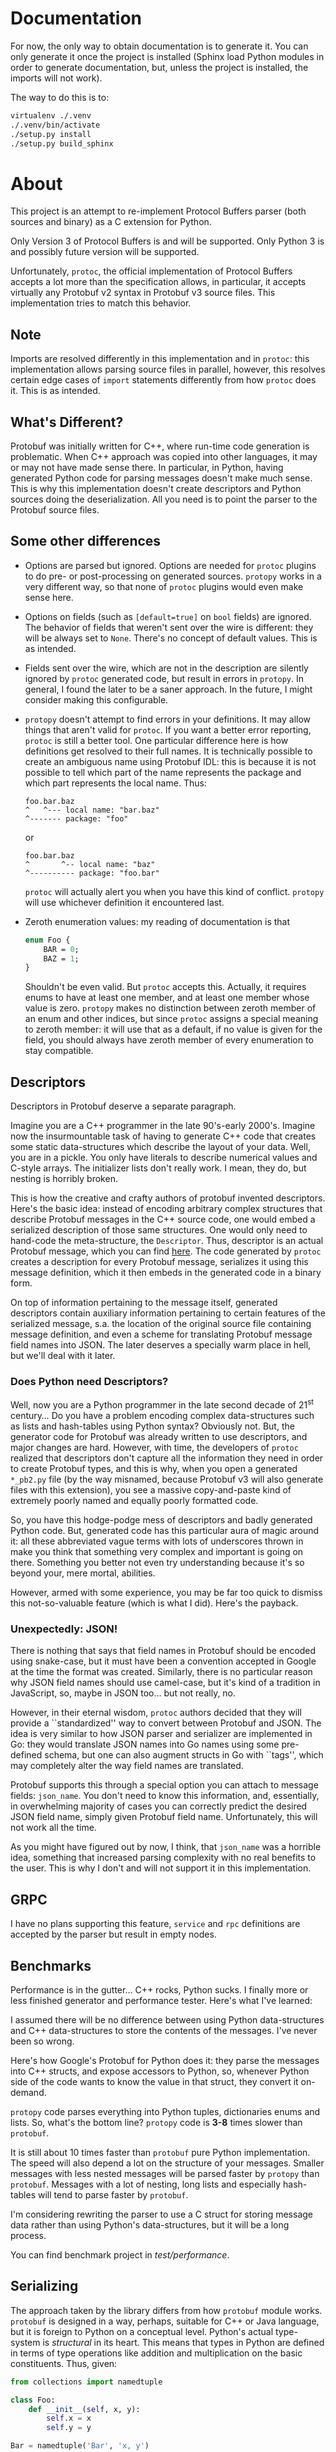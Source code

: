 * Documentation
  For now, the only way to obtain documentation is to generate it.
  You can only generate it once the project is installed (Sphinx
  load Python modules in order to generate documentation, but,
  unless the project is installed, the imports will not work).

  The way to do this is to:

  #+BEGIN_SRC sh
    virtualenv ./.venv
    ./.venv/bin/activate
    ./setup.py install
    ./setup.py build_sphinx
  #+END_SRC

* About
  This project is an attempt to re-implement Protocol Buffers parser
  (both sources and binary) as a C extension for Python.

  Only Version 3 of Protocol Buffers is and will be supported.  Only
  Python 3 is and possibly future version will be supported.

  Unfortunately, =protoc=, the official implementation of Protocol
  Buffers accepts a lot more than the specification allows, in
  particular, it accepts virtually any Protobuf v2 syntax in Protobuf
  v3 source files.  This implementation tries to match this behavior.

** Note
   Imports are resolved differently in this implementation and in
   =protoc=: this implementation allows parsing source files in
   parallel, however, this resolves certain edge cases of =import=
   statements differently from how =protoc= does it.  This is as
   intended.

** What's Different?
   Protobuf was initially written for C++, where run-time code
   generation is problematic.  When C++ approach was copied into other
   languages, it may or may not have made sense there.  In particular,
   in Python, having generated Python code for parsing messages
   doesn't make much sense.  This is why this implementation doesn't
   create descriptors and Python sources doing the deserialization.
   All you need is to point the parser to the Protobuf source files.

** Some other differences
   - Options are parsed but ignored.  Options are needed for =protoc=
     plugins to do pre- or post-processing on generated sources.
     =protopy= works in a very different way, so that none of =protoc=
     plugins would even make sense here.
   - Options on fields (such as ~[default=true]~ on =bool= fields) are
     ignored.  The behavior of fields that weren't sent over the wire
     is different: they will be always set to =None=.  There's no
     concept of default values.  This is as intended.
   - Fields sent over the wire, which are not in the description are
     silently ignored by =protoc= generated code, but result in errors
     in =protopy=.  In general, I found the later to be a saner
     approach.  In the future, I might consider making this
     configurable.
   - =protopy= doesn't attempt to find errors in your definitions.  It
     may allow things that aren't valid for =protoc=.  If you want a
     better error reporting, =protoc= is still a better tool.  One
     particular difference here is how definitions get resolved to
     their full names.  It is technically possible to create an
     ambiguous name using Protobuf IDL: this is because it is not
     possible to tell which part of the name represents the package
     and which part represents the local name.  Thus:
     : foo.bar.baz
     : ^   ^--- local name: "bar.baz"
     : ^------- package: "foo"
     or
     : foo.bar.baz
     : ^       ^-- local name: "baz"
     : ^---------- package: "foo.bar"
     =protoc= will actually alert you when you have this kind of
     conflict.  =protopy= will use whichever definition it encountered
     last.
   - Zeroth enumeration values: my reading of documentation is that
     #+BEGIN_SRC protobuf
       enum Foo {
           BAR = 0;
           BAZ = 1;
       }
     #+END_SRC
     Shouldn't be even valid.  But =protoc= accepts this.  Actually,
     it requires enums to have at least one member, and at least one
     member whose value is zero.  =protopy= makes no distinction
     between zeroth member of an enum and other indices, but since
     =protoc= assigns a special meaning to zeroth member: it will use
     that as a default, if no value is given for the field, you should
     always have zeroth member of every enumeration to stay
     compatible.

** Descriptors
   Descriptors in Protobuf deserve a separate paragraph.

   Imagine you are a C++ programmer in the late 90's-early 2000's.
   Imagine now the insurmountable task of having to generate C++ code
   that creates some static data-structures which describe the layout
   of your data.  Well, you are in a pickle.  You only have literals
   to describe numerical values and C-style arrays.  The initializer
   lists don't really work.  I mean, they do, but nesting is horribly
   broken.

   This is how the creative and crafty authors of protobuf invented
   descriptors.  Here's the basic idea: instead of encoding arbitrary
   complex structures that describe Protobuf messages in the C++
   source code, one would embed a serialized description of those same
   structures.  One would only need to hand-code the meta-structure,
   the =Descriptor=.  Thus, descriptor is an actual Protobuf message,
   which you can find [[https://developers.google.com/protocol-buffers/docs/reference/cpp/google.protobuf.descriptor.pb][here]].  The code generated by =protoc= creates a
   description for every Protobuf message, serializes it using this
   message definition, which it then embeds in the generated code in a
   binary form.

   On top of information pertaining to the message itself, generated
   descriptors contain auxiliary information pertaining to certain
   features of the serialized message, s.a. the location of the
   original source file containing message definition, and even a
   scheme for translating Protobuf message field names into JSON.  The
   later deserves a specially warm place in hell, but we'll deal with
   it later.

*** Does Python need Descriptors?
    Well, now you are a Python programmer in the late second decade of
    21^{st} century...  Do you have a problem encoding complex
    data-structures such as lists and hash-tables using Python syntax?
    Obviously not.  But, the generator code for Protobuf was already
    written to use descriptors, and major changes are hard.  However,
    with time, the developers of =protoc= realized that descriptors
    don't capture all the information they need in order to create
    Protobuf types, and this is why, when you open a generated
    =*_pb2.py= file (by the way misnamed, because Protobuf v3 will
    also generate files with this extension), you see a massive
    copy-and-paste kind of extremely poorly named and equally poorly
    formatted code.

    So, you have this hodge-podge mess of descriptors and badly
    generated Python code.  But, generated code has this particular
    aura of magic around it: all these abbreviated vague terms with
    lots of underscores thrown in make you think that something very
    complex and important is going on there.  Something you better not
    even try understanding because it's so beyond your, mere mortal,
    abilities.

    However, armed with some experience, you may be far too quick to
    dismiss this not-so-valuable feature (which is what I did).
    Here's the payback.

*** Unexpectedly: JSON!
    There is nothing that says that field names in Protobuf should be
    encoded using snake-case, but it must have been a convention
    accepted in Google at the time the format was created.  Similarly,
    there is no particular reason why JSON field names should use
    camel-case, but it's kind of a tradition in JavaScript, so, maybe
    in JSON too... but not really, no.

    However, in their eternal wisdom, =protoc= authors decided that
    they will provide a ``standardized'' way to convert between
    Protobuf and JSON.  The idea is very similar to how JSON parser
    and serializer are implemented in Go: they would translate JSON
    names into Go names using some pre-defined schema, but one can
    also augment structs in Go with ``tags'', which may completely
    alter the way field names are translated.

    Protobuf supports this through a special option you can attach to
    message fields: =json_name=.  You don't need to know this
    information, and, essentially, in overwhelming majority of cases
    you can correctly predict the desired JSON field name, simply
    given Protobuf field name.  Unfortunately, this will not work all
    the time.

    As you might have figured out by now, I think, that =json_name=
    was a horrible idea, something that increased parsing complexity
    with no real benefits to the user.  This is why I don't and will
    not support it in this implementation.

** GRPC
   I have no plans supporting this feature, =service= and =rpc=
   definitions are accepted by the parser but result in empty nodes.

** Benchmarks
   Performance is in the gutter...  C++ rocks, Python sucks.
   I finally more or less finished generator and performance tester.
   Here's what I've learned:
   
   I assumed there will be no difference between using Python
   data-structures and C++ data-structures to store the contents of
   the messages.  I've never been so wrong.

   Here's how Google's Protobuf for Python does it: they parse the
   messages into C++ structs, and expose accessors to Python, so,
   whenever Python side of the code wants to know the value in that
   struct, they convert it on-demand.

   =protopy= code parses everything into Python tuples, dictionaries
   enums and lists.  So, what's the bottom line?  =protopy= code is
   *3-8* times slower than =protobuf=.

   It is still about 10 times faster than =protobuf= pure Python
   implementation.  The speed will also depend a lot on the structure
   of your messages.  Smaller messages with less nested messages will
   be parsed faster by =protopy= than =protobuf=.  Messages with a lot
   of nesting, long lists and especially hash-tables will tend to
   parse faster by =protobuf=.

   I'm considering rewriting the parser to use a C struct for storing
   message data rather than using Python's data-structures, but it
   will be a long process.

   You can find benchmark project in [[test/performance]].

** Serializing
   The approach taken by the library differs from how =protobuf=
   module works.  =protobuf= is designed in a way, perhaps, suitable
   for C++ or Java language, but it is foreign to Python on a
   conceptual level.  Python's actual type-system is /structural/ in
   its heart.  This means that types in Python are defined in terms of
   type operations like addition and multiplication on the basic
   constituents.  Thus, given:
   #+BEGIN_SRC python
     from collections import namedtuple

     class Foo:
         def __init__(self, x, y):
             self.x = x
             self.y = y

     Bar = namedtuple('Bar', 'x, y')

     def baz(arg):
         print('arg: {} {}'.format(arg.x, arg.y))
   #+END_SRC

   =Foo(1, True)= is of the same type as =Bar(1, True)= from a
   standpoint of =baz=.

   This is while Java type system is /nominative/ in its heart.  Types
   are almost never considered the same, unless they are defined to be
   interchangeable intentionally in the source of the program.

   Since serialization operates on a multi-program level, there is no
   real way for environments like Java or C++ to ensure type
   correctness of serialized data.  And this is why, I believe, the
   approach taken by this library is better.  =protopy.Serializer=
   doesn't try to establish that the serialized object belongs to a
   specific class.  The requirements for object to be serialized as a
   particular message are that it responds to the very broadly defined
   protocols.  In particular, in order for the object to be serialized
   as a message, it needs to be iterable.  The iteration must provide
   mapping between field values and their desired keys.

   Similarly, if the field is encoded as =repeatable= its value must
   implement [[https://docs.python.org/3/c-api/sequence.html][sequence protocol]].  If it maps to a =map= field, then it
   must implement [[https://docs.python.org/3/c-api/mapping.html][mapping protocol]].  Atomic values must implement
   corresponding protocols too.  I.e. if a field is to be encoded as
   =int32=, then it should be either an integer, or an object whose
   class inherits from integer, or it must define =__int__()= method.
   If it is meant to be encoded as a string, it must define
   =__str__()= and so on.

   This also means that, unlike in =protobuf= package, there are no
   special message classes that implement =MessageToString()= or
   =MessageFromString()= methods etc.  I believe that this is a bad
   way to go about serialization: it encourages boilerplate code that
   translates between domain objects into objects whose only purpose
   is to be accepted by serializer before they are discarded.  This is
   just wasteful.

   Unlike when using =protobuf= package, =protopy= can serialize
   atomic values s.a. integers and strings.  This removes the need for
   proprietary extensions s.a. [[https://github.com/google/protobuf/blob/master/src/google/protobuf/wrappers.proto#L107][=goolge.protobuf.wrappers.StringValue=]].
   
** Customizing (de)serialization
   Sometimes you may encounter Protobuf messages with special
   serialization behavior.  For example, the =StringValue= mentioned
   above is intended to map to a =str= instances in Python.  =protopy=
   doesn't do this translation automatically.  Instead, it allows you
   to substitute known message types with your own constructors.

   For example, you could do this:

   #+BEGIN_SRC python
     content = ...
     parser = BinParser(['.'])

     result = parser.parse('test.proto', 'Wrapper', content)
     original = parser.def_parser.find_definition(b'Wrapper')

     class Replacement:

         def __init__(self, original):
             self.original = original

         def replacement(self, *args):
             return {'replaced': self.original(*args)}

     rp = Replacement(original)
     parser.def_parser.update_definition(b'Wrapper', rp.replacement)

     result = parser.parse('test.proto', 'Wrapper', content)
     assert result['replaced'].wrapped_type == 'Wrapped'
   #+END_SRC
   
   However, you should be extremely careful when doing this.  The
   above example will prevent you from serializing the resulting
   message back into its binary form.

** Speedups
   Python enumerators are very complex and slow.  Yet, enumerations
   are one of the basic building blocks of Protobuf definitions.
   =DefParser= allows you to customize the way enumerations are
   instantiated when binary payload is read.  In particular, there's
   even a helper procedure, that you can substitute in place of the
   default enumeration factory: =protopy.parser.simple_enum= in order
   to speed up parsing.  Note that this function will make enumerators
   impossible to serialize back.

* Progress
  Many parts of the code are still of prototype quality, however, the
  interface is more or less stable.

** Priority Tasks
   - [X] Memory (de)allocation needs to be:
     1. Done from APR pools.
     2. More fine-grained pools.
   - [ ] Naming needs work, some names use inconsistent conventions.
   - [ ] Const correctness.  A lot of code lacks this.
   - [X] Revise how arguments are supplied to message constructors, maybe
     we can shave some fat there by creating a tuple right away rather
     than collecting them into a hash-table and then into a tuple.
   - [X] Rewrite =setup.py= so that it also builds the lexer and the
     parser (maybe, conditionally), then get rid of =main.c= and few
     more junk files in =lib=.
   - [X] Few more exotic types need testing: very long varints and floats,
     I think they don't parse correctly.
   - [X] =defparser= is kind of a mess, it can be reorganized and
     cleaned up a bit.
   - [X] ints in =list= could be encoded into pointers instead of
     allocating extra memory.
   - [X] =cons= may have an alternative version, where it doesn't
     allocate more memory, but uses the the =value= as is.
     /Irrelevant since using APR pools/.
   - [X] Some code in =protopy.y= never releases memory / could
     allocate less.
     /Irrelevant since using APR pools/.
   - [ ] Serializer needs work, a lot of functionality there repeats,
     and may be consolidated.
   - [ ] It seems like there's a bug with scheduling of parsing files,
     somehow very few threads get scheduled when reading files in
     bulks.

** Medium priority
   Keep this number low
   #+BEGIN_SRC sh
     find ./protopy \( -name '*.py' -or -name '*.[chyl]' \) -exec wc -l {} +
   #+END_SRC

   Right now it's 11315, I would like to get in under 10K.
* License
  Finally, I was able to put this project under a free license.

  This project is licensed under LGPL v3.  It relies on Apache
  Portable Runtime library, which is licensed under Apache 2.0 license
  (find the license text under [[lib]] directory.)
